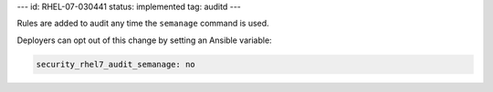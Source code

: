 ---
id: RHEL-07-030441
status: implemented
tag: auditd
---

Rules are added to audit any time the ``semanage`` command is used.

Deployers can opt out of this change by setting an Ansible variable:

.. code-block:: yaml

    security_rhel7_audit_semanage: no
